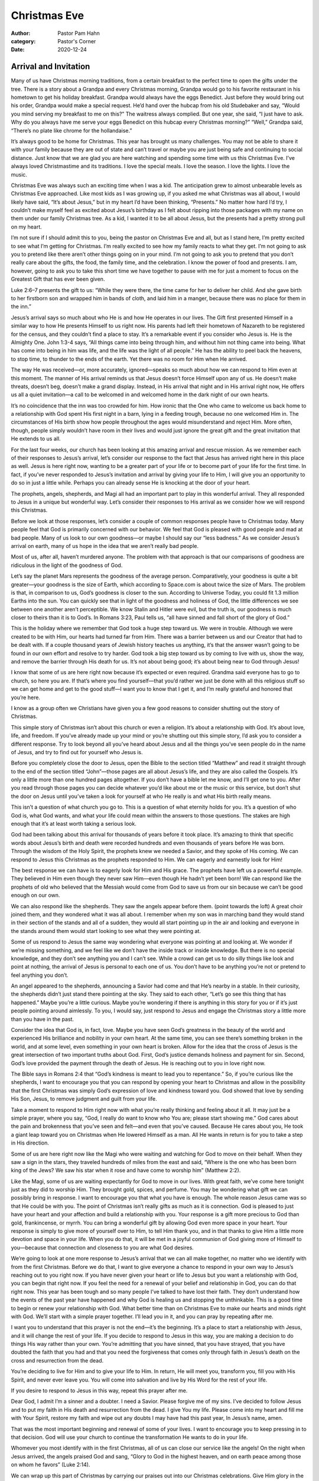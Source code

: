 Christmas Eve
=============

:author: Pastor Pam Hahn
:category: Pastor's Corner
:date: 2020-12-24

.. raw:: html

    <p>
        <iframe src="https://anchor.fm/litchfield-ucc/embed/episodes/Christmas-Eve-Arrival-and-Invitation-eo70l3" height="102px" width="100%" frameborder="0" scrolling="no"></iframe>
    </p>


Arrival and Invitation
----------------------

Many of us have Christmas morning traditions, from a certain breakfast to the perfect time to open the gifts under the tree.  There is a story about a Grandpa and every Christmas morning, Grandpa would go to his favorite restaurant in his hometown to get his holiday breakfast. Grandpa would always have the eggs Benedict. Just before they would bring out his order, Grandpa would make a special request. He’d hand over the hubcap from his old Studebaker and say, “Would you mind serving my breakfast to me on this?” The waitress always complied. But one year, she said, “I just have to ask. Why do you always have me serve your eggs Benedict on this hubcap every Christmas morning?” “Well,” Grandpa said, “There’s no plate like chrome for the hollandaise.”

It’s always good to be home for Christmas. This year has brought us many challenges.  You may not be able to share it with your family because they are out of state and can’t travel or maybe you are just being safe and continuing to social distance.  Just know that we are glad you are here watching and spending some time with us this Christmas Eve.  I’ve always loved Christmastime and its traditions. I love the special meals. I love the season. I love the lights. I love the music. 

Christmas Eve was always such an exciting time when I was a kid. The anticipation grew to almost unbearable levels as Christmas Eve approached.  Like most kids as I was growing up, if you asked me what Christmas was all about, I would likely have said, “It’s about Jesus,” but in my heart I’d have been thinking, “Presents.” No matter how hard I’d try, I couldn’t make myself feel as excited about Jesus’s birthday as I felt about ripping into those packages with my name on them under our family Christmas tree. As a kid, I wanted it to be all about Jesus, but the presents had a pretty strong pull on my heart. 


I’m not sure if I should admit this to you, being the pastor on Christmas Eve and all, but as I stand here, I’m pretty excited to see what I’m getting for Christmas. I’m really excited to see how my family reacts to what they get. I’m not going to ask you to pretend like there aren’t other things going on in your mind. I’m not going to ask you to pretend that you don’t really care about the gifts, the food, the family time, and the celebration. I know the power of food and presents. I am, however, going to ask you to take this short time we have together to pause with me for just a moment to focus on the Greatest Gift that has ever been given.

Luke 2:6–7 presents the gift to us: “While they were there, the time came for her to deliver her child. And she gave birth to her firstborn son and wrapped him in bands of cloth, and laid him in a manger, because there was no place for them in the inn.” 

Jesus’s arrival says so much about who He is and how He operates in our lives. The Gift first presented Himself in a similar way to how He presents Himself to us right now. His parents had left their hometown of Nazareth to be registered for the census, and they couldn’t find a place to stay. It’s a remarkable event if you consider who Jesus is. He is the Almighty One. John 1:3-4 says, “All things came into being through him, and without him not thing came into being.  What has come into being in him was life, and the life was the light of all people.”  He has the ability to peel back the heavens, to stop time, to thunder to the ends of the earth. Yet there was no room for Him when He arrived.

The way He was received—or, more accurately, ignored—speaks so much about how we can respond to Him even at this moment. The manner of His arrival reminds us that Jesus doesn’t force Himself upon any of us. He doesn’t make threats, doesn’t beg, doesn’t make a grand display. Instead, in His arrival that night and in His arrival right now, He offers us all a quiet invitation—a call to be welcomed in and welcomed home in the dark night of our own hearts. 



It’s no coincidence that the inn was too crowded for him. How ironic that the One who came to welcome us back home to a relationship with God spent His first night in a barn, lying in a feeding trough, because no one welcomed Him in. The circumstances of His birth show how people throughout the ages would misunderstand and reject Him. More often, though, people simply wouldn’t have room in their lives and would just ignore the great gift and the great invitation that He extends to us all. 

For the last four weeks, our church has been looking at this amazing arrival and rescue mission. As we remember each of their responses to Jesus’s arrival, let’s consider our response to the fact that Jesus has arrived right here in this place as well. Jesus is here right now, wanting to be a greater part of your life or to become part of your life for the first time. In fact, if you’ve never responded to Jesus’s invitation and arrival by giving your life to Him, I will give you an opportunity to do so in just a little while. Perhaps you can already sense He is knocking at the door of your heart.  

The prophets, angels, shepherds, and Magi all had an important part to play in this wonderful arrival. They all responded to Jesus in a unique but wonderful way. Let’s consider their responses to His arrival as we consider how we will respond this Christmas. 

Before we look at those responses, let’s consider a couple of common responses people have to Christmas today. Many people feel that God is primarily concerned with our behavior. We feel that God is pleased with good people and mad at bad people. Many of us look to our own goodness—or maybe I should say our “less badness.” As we consider Jesus’s arrival on earth, many of us hope in the idea that we aren’t really bad people.





Most of us, after all, haven’t murdered anyone. The problem with that approach is that our comparisons of goodness are ridiculous in the light of the goodness of God. 

Let’s say the planet Mars represents the goodness of the average person. Comparatively, your goodness is quite a bit greater—your goodness is the size of Earth, which according to Space.com is about twice the size of Mars.  The problem is that, in comparison to us, God’s goodness is closer to the sun. According to Universe Today, you could fit 1.3 million Earths into the sun.  You can quickly see that in light of the goodness and holiness of God, the little differences we see between one another aren’t perceptible. We know Stalin and Hitler were evil, but the truth is, our goodness is much closer to theirs than it is to God’s. In Romans 3:23, Paul tells us, “all have sinned and fall short of the glory of God.”

This is the holiday where we remember that God took a huge step toward us. We were in trouble. Although we were created to be with Him, our hearts had turned far from Him. There was a barrier between us and our Creator that had to be dealt with. If a couple thousand years of Jewish history teaches us anything, it’s that the answer wasn’t going to be found in our own effort and resolve to try harder. God took a big step toward us by coming to live with us, show the way, and remove the barrier through His death for us. It’s not about being good; it’s about being near to God through Jesus!

I know that some of us are here right now because it’s expected or even required. Grandma said everyone has to go to church, so here you are. If that’s where you find yourself—that you’d rather we just be done with all this religious stuff so we can get home and get to the good stuff—I want you to know that I get it, and I’m really grateful and honored that you’re here. 





I know as a group often we Christians have given you a few good reasons to consider shutting out the story of Christmas.

This simple story of Christmas isn’t about this church or even a religion. It’s about a relationship with God. It’s about love, life, and freedom. If you’ve already made up your mind or you’re shutting out this simple story, I’d ask you to consider a different response. Try to look beyond all you’ve heard about Jesus and all the things you’ve seen people do in the name of Jesus, and try to find out for yourself who Jesus is. 

Before you completely close the door to Jesus, open the Bible to the section titled “Matthew” and read it straight through to the end of the section titled “John”—those pages are all about Jesus’s life, and they are also called the Gospels. It’s only a little more than one hundred pages altogether. If you don’t have a bible let me know, and I’ll get one to you. After you read through those pages you can decide whatever you’d like about me or the music or this service, but don’t shut the door on Jesus until you’ve taken a look for yourself at who He really is and what His birth really means. 

This isn’t a question of what church you go to. This is a question of what eternity holds for you. It’s a question of who God is, what God wants, and what your life could mean within the answers to those questions. The stakes are high enough that it’s at least worth taking a serious look. 

God had been talking about this arrival for thousands of years before it took place. It’s amazing to think that specific words about Jesus’s birth and death were recorded hundreds and even thousands of years before He was born. Through the wisdom of the Holy Spirit, the prophets knew we needed a Savior, and they spoke of His coming. We can respond to Jesus this Christmas as the prophets responded to Him. We can eagerly and earnestly look for Him!




The best response we can have is to eagerly look for Him and His grace. The prophets have left us a powerful example. They believed in Him even though they never saw Him—even though He hadn’t yet been born! We can respond like the prophets of old who believed that the Messiah would come from God to save us from our sin because we can’t be good enough on our own. 


We can also respond like the shepherds. They saw the angels appear before them. (point towards the loft) A great choir joined them, and they wondered what it was all about.  I remember when my son was in marching band they would stand in their section of the stands and all of a sudden, they would all start pointing up in the air and looking and everyone in the stands around them would start looking to see what they were pointing at.   

Some of us respond to Jesus the same way wondering what everyone was pointing at and looking at. We wonder if we’re missing something, and we feel like we don’t have the inside track or inside knowledge. But there is no special knowledge, and they don’t see anything you and I can’t see. While a crowd can get us to do silly things like look and point at nothing, the arrival of Jesus is personal to each one of us. You don’t have to be anything you’re not or pretend to feel anything you don’t.  

An angel appeared to the shepherds, announcing a Savior had come and that He’s nearby in a stable. In their curiosity, the shepherds didn’t just stand there pointing at the sky. They said to each other, “Let’s go see this thing that has happened.” Maybe you’re a little curious. Maybe you’re wondering if there is anything in this story for you or if it’s just people pointing around aimlessly. To you, I would say, just respond to Jesus and engage the Christmas story a little more than you have in the past. 






Consider the idea that God is, in fact, love. Maybe you have seen God’s greatness in the beauty of the world and experienced His brilliance and nobility in your own heart. At the same time, you can see there’s something broken in the world, and at some level, even something in your own heart is broken. Allow for the idea that the cross of Jesus is the great intersection of two important truths about God. First, God’s justice demands holiness and payment for sin. Second, God’s love provided the payment through the death of Jesus. He is reaching out to you in love right now. 

The Bible says in Romans 2:4 that “God’s kindness is meant to lead you to repentance.” So, if you’re curious like the shepherds, I want to encourage you that you can respond by opening your heart to Christmas and allow in the possibility that the first Christmas was simply God’s expression of love and kindness toward you. God showed that love by sending His Son, Jesus, to remove judgment and guilt from your life. 

Take a moment to respond to Him right now with what you’re really thinking and feeling about it all. It may just be a simple prayer, where you say, “God, I really do want to know who You are; please start showing me.” God cares about the pain and brokenness that you’ve seen and felt—and even that you’ve caused. Because He cares about you, He took a giant leap toward you on Christmas when He lowered Himself as a man. All He wants in return is for you to take a step in His direction. 

Some of us are here right now like the Magi who were waiting and watching for God to move on their behalf. When they saw a sign in the stars, they traveled hundreds of miles from the east and said, “Where is the one who has been born king of the Jews? We saw his star when it rose and have come to worship him” (Matthew 2:2).




Like the Magi, some of us are waiting expectantly for God to move in our lives. With great faith, we’ve come here tonight just as they did to worship Him. They brought gold, spices, and perfume. You may be wondering what gift we can possibly bring in response. I want to encourage you that what you have is enough. The whole reason Jesus came was so that He could be with you. The point of Christmas isn’t really gifts as much as it is connection. God is pleased to just have your heart and your affection and build a relationship with you. 
Your response is a gift more precious to God than gold, frankincense, or myrrh. You can bring a wonderful gift by allowing God even more space in your heart. Your response is simply to give more of yourself over to Him, to tell Him thank you, and in that thanks to give Him a little more devotion and space in your life. When you do that, it will be met in a joyful communion of God giving more of Himself to you—because that connection and closeness to you are what God desires. 

We’re going to look at one more response to Jesus’s arrival that we can all make together, no matter who we identify with from the first Christmas. Before we do that, I want to give everyone a chance to respond in your own way to Jesus’s reaching out to you right now. If you have never given your heart or life to Jesus but you want a relationship with God, you can begin that right now. If you feel the need for a renewal of your belief and relationship in God, you can do that right now.  This year has been tough and so many people I’ve talked to have lost their faith.  They don’t understand how the events of the past year have happened and why God is healing us and stopping the unthinkable.  This is a good time to begin or renew your relationship with God.  What better time than on Christmas Eve to make our hearts and minds right with God.   We’ll start with a simple prayer together. I’ll lead you in it, and you can pray by repeating after me.





I want you to understand that this prayer is not the end—it’s the beginning. It’s a place to start a relationship with Jesus, and it will change the rest of your life. If you decide to respond to Jesus in this way, you are making a decision to do things His way rather than your own. You’re admitting that you have sinned, that you have strayed, that you have doubted the faith that you had and that you need the forgiveness that comes only through faith in Jesus’s death on the cross and resurrection from the dead. 

You’re deciding to live for Him and to give your life to Him. In return, He will meet you, transform you, fill you with His Spirit, and never ever leave you. You will come into salvation and live by His Word for the rest of your life. 

If you desire to respond to Jesus in this way, repeat this prayer after me.

Dear God, I admit I’m a sinner and a doubter.  I need a Savior. Please forgive me of my sins. I’ve decided to follow Jesus and to put my faith in His death and resurrection from the dead. I give You my life. Please come into my heart and fill me with Your Spirit, restore my faith and wipe out any doubts I may have had this past year,  In Jesus’s name, amen.

| That was the most important beginning and renewal of some of your lives. I want to encourage you to keep pressing in to that decision. God will use your church to continue the transformation He wants to do in your life. 

Whomever you most identify with in the first Christmas, all of us can close our service like the angels! On the night when Jesus arrived, the angels praised God and sang, “Glory to God in the highest heaven, and on earth peace among those on whom he favors” (Luke 2:14).



We can wrap up this part of Christmas by carrying our praises out into our Christmas celebrations. Give Him glory in the way you treat one another. Give Him glory in the way you celebrate. Give Him glory in the way you sing. Give Him glory in the way you live. 
When we are looking to anything other than Jesus for our fulfillment, we are guaranteed to be disappointed. You can have the experience of a lifetime. You can go to a restaurant on the moon—but you’ll still be disappointed. Have you heard, by the way, about the restaurant on the moon? The food is terrific, but there’s no atmosphere. See, even that disappoints. There is nothing better than Jesus. There is no other who deserves our praise! 
Wherever the simple and remarkable story of Christmas finds you, I am so glad and thankful that you decided to share its remembrance with us. I’m so honored that at this special, holy time, you chose to be here. Now that it’s finally here, I pray that your Christmas is calm, quiet, and full—and that it brings you one step closer to the One who came to be with us so that we can be with Him forever.   Amen

Benediction
-----------

Father, we declare Christ has come. Glory to God in the highest, and on earth peace to those on whom His favor rests. For the light now shines in the darkness, and darkness has not overcome it. We want to respond to Your arrival by drawing closer to You. Please don’t stop drawing near to us until You are our everything. Praise You for coming to rescue us on Christmas, and praise You for coming to rescue us today. We glorify You, and we love You. In Jesus’s name we pray, amen. 

‒ Pastor Pam